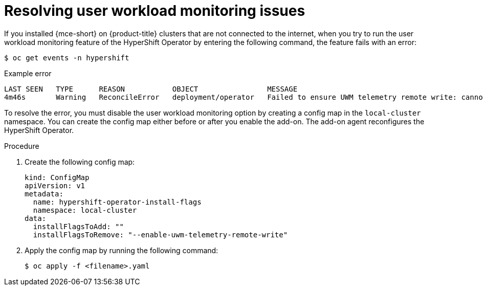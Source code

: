 // Module included in the following assemblies:
//
// * hosted_control_planes/hcp-disconnected/hcp-dc-monitor.adoc

:_mod-docs-content-type: PROCEDURE
[id="hcp-dc-usr-wkld_{context}"]
= Resolving user workload monitoring issues

If you installed {mce-short} on {product-title} clusters that are not connected to the internet, when you try to run the user workload monitoring feature of the HyperShift Operator by entering the following command, the feature fails with an error:

[source,terminal]
----
$ oc get events -n hypershift
----

.Example error
[source,terminal]
----
LAST SEEN   TYPE      REASON           OBJECT                MESSAGE
4m46s       Warning   ReconcileError   deployment/operator   Failed to ensure UWM telemetry remote write: cannot get telemeter client secret: Secret "telemeter-client" not found
----

To resolve the error, you must disable the user workload monitoring option by creating a config map in the `local-cluster` namespace. You can create the config map either before or after you enable the add-on. The add-on agent reconfigures the HyperShift Operator.

.Procedure

. Create the following config map:
+
[source,yaml]
----
kind: ConfigMap
apiVersion: v1
metadata:
  name: hypershift-operator-install-flags
  namespace: local-cluster
data:
  installFlagsToAdd: ""
  installFlagsToRemove: "--enable-uwm-telemetry-remote-write"
----

. Apply the config map by running the following command:
+
[source,terminal]
----
$ oc apply -f <filename>.yaml
----
